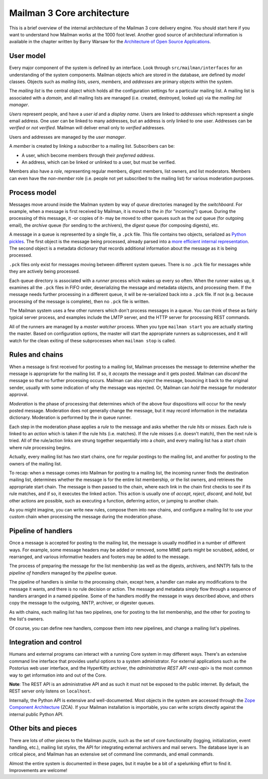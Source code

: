 =============================
 Mailman 3 Core architecture
=============================

This is a brief overview of the internal architecture of the Mailman 3 core
delivery engine.  You should start here if you want to understand how Mailman
works at the 1000 foot level.  Another good source of architectural
information is available in the chapter written by Barry Warsaw for the
`Architecture of Open Source Applications`_.


User model
==========

Every major component of the system is defined by an interface.  Look through
``src/mailman/interfaces`` for an understanding of the system components.
Mailman objects which are stored in the database, are defined by *model*
classes.  Objects such as *mailing lists*, *users*, *members*, and *addresses*
are primary objects within the system.

The *mailing list* is the central object which holds all the configuration
settings for a particular mailing list.  A mailing list is associated with a
*domain*, and all mailing lists are managed (i.e. created, destroyed, looked
up) via the *mailing list manager*.

*Users* represent people, and have a *user id* and a *display name*.  Users
are linked to *addresses* which represent a single email address.  One user
can be linked to many addresses, but an address is only linked to one user.
Addresses can be *verified* or *not verified*.  Mailman will deliver email
only to *verified* addresses.

Users and addresses are managed by the *user manager*.

A *member* is created by linking a *subscriber* to a mailing list.
Subscribers can be:

* A user, which become members through their *preferred address*.
* An address, which can be linked or unlinked to a user, but must be verified.

Members also have a *role*, representing regular members, digest members, list
owners, and list moderators.  Members can even have the *non-member* role
(i.e. people not yet subscribed to the mailing list) for various moderation
purposes.


Process model
=============

Messages move around inside the Mailman system by way of *queue* directories
managed by the *switchboard*.  For example, when a message is first received
by Mailman, it is moved to the *in* (for "incoming") queue.  During the
processing of this message, it -or copies of it- may be moved to other queues
such as the *out* queue (for outgoing email), the *archive* queue (for sending
to the archivers), the *digest* queue (for composing digests), etc.

A message in a queue is represented by a single file, a ``.pck`` file.  This
file contains two objects, serialized as `Python pickles`_.  The first object
is the message being processed, already parsed into a `more efficient internal
representation`_.  The second object is a metadata dictionary that records
additional information about the message as it is being processed.

``.pck`` files only exist for messages moving between different system queues.
There is no ``.pck`` file for messages while they are actively being
processed.

Each queue directory is associated with a *runner* process which wakes up
every so often.  When the runner wakes up, it examines all the ``.pck`` files
in FIFO order, deserializing the message and metadata objects, and processing
them.  If the message needs further processing in a different queue, it will
be re-serialized back into a ``.pck`` file.  If not (e.g. because processing
of the message is complete), then no ``.pck`` file is written.

The Mailman system uses a few other runners which don't process messages in a
queue.  You can think of these as fairly typical server process, and examples
include the LMTP server, and the HTTP server for processing REST commands.

All of the runners are managed by a *master watcher* process.  When you type
``mailman start`` you are actually starting the master.  Based on
configuration options, the master will start the appropriate runners as
subprocesses, and it will watch for the clean exiting of these subprocesses
when ``mailman stop`` is called.


Rules and chains
================

When a message is first received for posting to a mailing list, Mailman
processes the message to determine whether the message is appropriate for the
mailing list.  If so, it *accepts* the message and it gets posted.  Mailman
can *discard* the message so that no further processing occurs.  Mailman can
also *reject* the message, bouncing it back to the original sender, usually
with some indication of why the message was rejected.  Or, Mailman can *hold*
the message for moderator approval.

*Moderation* is the phase of processing that determines which of the above
four dispositions will occur for the newly posted message.  Moderation does
not generally change the message, but it may record information in the
metadata dictionary.  Moderation is performed by the *in* queue runner.

Each step in the moderation phase applies a *rule* to the message and asks
whether the rule *hits* or *misses*.  Each rule is linked to an *action* which
is taken if the rule hits (i.e. matches).  If the rule misses (i.e. doesn't
match), then the next rule is tried.  All of the rule/action links are strung
together sequentially into a *chain*, and every mailing list has a *start
chain* where rule processing begins.

Actually, every mailing list has *two* start chains, one for regular postings
to the mailing list, and another for posting to the owners of the mailing
list.

To recap: when a message comes into Mailman for posting to a mailing list, the
incoming runner finds the destination mailing list, determines whether the
message is for the entire list membership, or the list owners, and retrieves
the appropriate start chain.  The message is then passed to the chain, where
each link in the chain first checks to see if its rule matches, and if so, it
executes the linked action.  This action is usually one of *accept*, *reject*,
*discard*, and *hold*, but other actions are possible, such as executing a
function, deferring action, or jumping to another chain.

As you might imagine, you can write new rules, compose them into new chains,
and configure a mailing list to use your custom chain when processing the
message during the moderation phase.


Pipeline of handlers
====================

Once a message is accepted for posting to the mailing list, the message is
usually modified in a number of different ways.  For example, some message
headers may be added or removed, some MIME parts might be scrubbed, added, or
rearranged, and various informative headers and footers may be added to the
message.

The process of preparing the message for the list membership (as well as the
digests, archivers, and NNTP) falls to the *pipeline of handlers* managed by
the *pipeline* queue.

The pipeline of handlers is similar to the processing chain, except here, a
handler can make any modifications to the message it wants, and there is no
rule decision or action.  The message and metadata simply flow through a
sequence of handlers arranged in a named pipeline.  Some of the handlers
modify the message in ways described above, and others copy the message to the
outgoing, NNTP, archiver, or digester queues.

As with chains, each mailing list has two pipelines, one for posting to the
list membership, and the other for posting to the list's owners.

Of course, you can define new handlers, compose them into new pipelines, and
change a mailing list's pipelines.


Integration and control
=======================

Humans and external programs can interact with a running Core system in may
different ways.  There's an extensive command line interface that provides
useful options to a system administrator.  For external applications such as
the Postorius web user interface, and the HyperKitty archiver, the
`administrative REST API <rest-api>` is the most common way to get information
into and out of the Core.

**Note**: The REST API is an administrative API and as such it must not be
exposed to the public internet.  By default, the REST server only listens on
``localhost``.

Internally, the Python API is extensive and well-documented.  Most objects in
the system are accessed through the `Zope Component Architecture`_ (ZCA).  If
your Mailman installation is importable, you can write scripts directly
against the internal public Python API.


Other bits and pieces
=====================

There are lots of other pieces to the Mailman puzzle, such as the set of core
functionality (logging, initialization, event handling, etc.), mailing list
*styles*, the API for integrating external archivers and mail servers.  The
database layer is an critical piece, and Mailman has an extensive set of
command line commands, and email commands.

Almost the entire system is documented in these pages, but it maybe be a bit
of a spelunking effort to find it.  Improvements are welcome!


.. _`Architecture of Open Source Applications`: http://www.aosabook.org/en/mailman.html
.. _`Python pickles`: http://docs.python.org/2/library/pickle.html
.. _`more efficient internal representation`: https://docs.python.org/3/library/email.html
.. _`Zope Component Architecture`: https://pypi.python.org/pypi/zope.component
